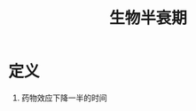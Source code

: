 #+title: 生物半衰期
#+HUGO_BASE_DIR: ~/Org/www/
#+TAGS:名词解释

* 定义
:PROPERTIES:
:ID:       6b55846d-1628-4e79-85f7-9c54ed8a5629
:END:
1. 药物效应下降一半的时间
  
